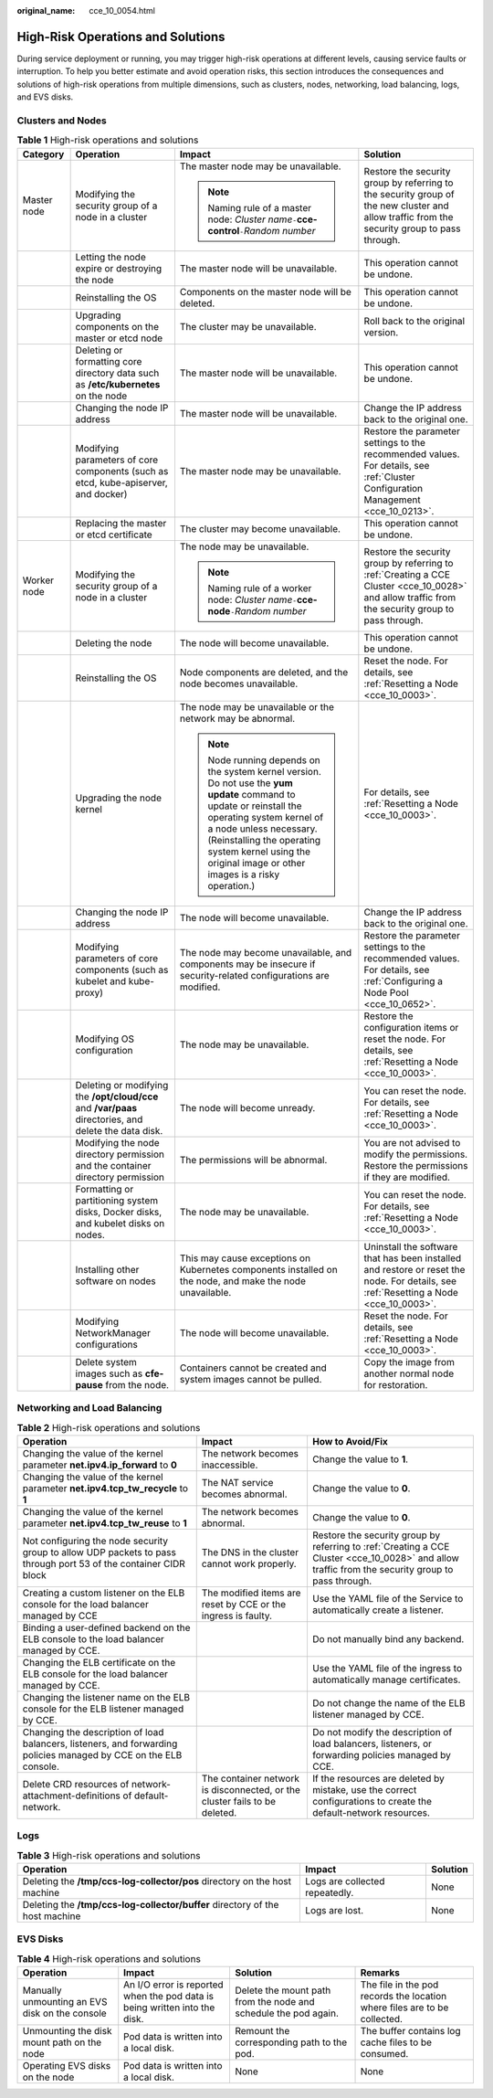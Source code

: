 :original_name: cce_10_0054.html

.. _cce_10_0054:

High-Risk Operations and Solutions
==================================

During service deployment or running, you may trigger high-risk operations at different levels, causing service faults or interruption. To help you better estimate and avoid operation risks, this section introduces the consequences and solutions of high-risk operations from multiple dimensions, such as clusters, nodes, networking, load balancing, logs, and EVS disks.

Clusters and Nodes
------------------

.. table:: **Table 1** High-risk operations and solutions

   +-----------------+-------------------------------------------------------------------------------------------------------+--------------------------------------------------------------------------------------------------------------------------------------------------------------------------------------------------------------------------------------------------------------------------------------+---------------------------------------------------------------------------------------------------------------------------------------------------+
   | Category        | Operation                                                                                             | Impact                                                                                                                                                                                                                                                                               | Solution                                                                                                                                          |
   +=================+=======================================================================================================+======================================================================================================================================================================================================================================================================================+===================================================================================================================================================+
   | Master node     | Modifying the security group of a node in a cluster                                                   | The master node may be unavailable.                                                                                                                                                                                                                                                  | Restore the security group by referring to the security group of the new cluster and allow traffic from the security group to pass through.       |
   |                 |                                                                                                       |                                                                                                                                                                                                                                                                                      |                                                                                                                                                   |
   |                 |                                                                                                       | .. note::                                                                                                                                                                                                                                                                            |                                                                                                                                                   |
   |                 |                                                                                                       |                                                                                                                                                                                                                                                                                      |                                                                                                                                                   |
   |                 |                                                                                                       |    Naming rule of a master node: *Cluster name*\ ``-``\ **cce-control**\ ``-``\ *Random number*                                                                                                                                                                                      |                                                                                                                                                   |
   +-----------------+-------------------------------------------------------------------------------------------------------+--------------------------------------------------------------------------------------------------------------------------------------------------------------------------------------------------------------------------------------------------------------------------------------+---------------------------------------------------------------------------------------------------------------------------------------------------+
   |                 | Letting the node expire or destroying the node                                                        | The master node will be unavailable.                                                                                                                                                                                                                                                 | This operation cannot be undone.                                                                                                                  |
   +-----------------+-------------------------------------------------------------------------------------------------------+--------------------------------------------------------------------------------------------------------------------------------------------------------------------------------------------------------------------------------------------------------------------------------------+---------------------------------------------------------------------------------------------------------------------------------------------------+
   |                 | Reinstalling the OS                                                                                   | Components on the master node will be deleted.                                                                                                                                                                                                                                       | This operation cannot be undone.                                                                                                                  |
   +-----------------+-------------------------------------------------------------------------------------------------------+--------------------------------------------------------------------------------------------------------------------------------------------------------------------------------------------------------------------------------------------------------------------------------------+---------------------------------------------------------------------------------------------------------------------------------------------------+
   |                 | Upgrading components on the master or etcd node                                                       | The cluster may be unavailable.                                                                                                                                                                                                                                                      | Roll back to the original version.                                                                                                                |
   +-----------------+-------------------------------------------------------------------------------------------------------+--------------------------------------------------------------------------------------------------------------------------------------------------------------------------------------------------------------------------------------------------------------------------------------+---------------------------------------------------------------------------------------------------------------------------------------------------+
   |                 | Deleting or formatting core directory data such as **/etc/kubernetes** on the node                    | The master node will be unavailable.                                                                                                                                                                                                                                                 | This operation cannot be undone.                                                                                                                  |
   +-----------------+-------------------------------------------------------------------------------------------------------+--------------------------------------------------------------------------------------------------------------------------------------------------------------------------------------------------------------------------------------------------------------------------------------+---------------------------------------------------------------------------------------------------------------------------------------------------+
   |                 | Changing the node IP address                                                                          | The master node will be unavailable.                                                                                                                                                                                                                                                 | Change the IP address back to the original one.                                                                                                   |
   +-----------------+-------------------------------------------------------------------------------------------------------+--------------------------------------------------------------------------------------------------------------------------------------------------------------------------------------------------------------------------------------------------------------------------------------+---------------------------------------------------------------------------------------------------------------------------------------------------+
   |                 | Modifying parameters of core components (such as etcd, kube-apiserver, and docker)                    | The master node may be unavailable.                                                                                                                                                                                                                                                  | Restore the parameter settings to the recommended values. For details, see :ref:`Cluster Configuration Management <cce_10_0213>`.                 |
   +-----------------+-------------------------------------------------------------------------------------------------------+--------------------------------------------------------------------------------------------------------------------------------------------------------------------------------------------------------------------------------------------------------------------------------------+---------------------------------------------------------------------------------------------------------------------------------------------------+
   |                 | Replacing the master or etcd certificate                                                              | The cluster may become unavailable.                                                                                                                                                                                                                                                  | This operation cannot be undone.                                                                                                                  |
   +-----------------+-------------------------------------------------------------------------------------------------------+--------------------------------------------------------------------------------------------------------------------------------------------------------------------------------------------------------------------------------------------------------------------------------------+---------------------------------------------------------------------------------------------------------------------------------------------------+
   | Worker node     | Modifying the security group of a node in a cluster                                                   | The node may be unavailable.                                                                                                                                                                                                                                                         | Restore the security group by referring to :ref:`Creating a CCE Cluster <cce_10_0028>` and allow traffic from the security group to pass through. |
   |                 |                                                                                                       |                                                                                                                                                                                                                                                                                      |                                                                                                                                                   |
   |                 |                                                                                                       | .. note::                                                                                                                                                                                                                                                                            |                                                                                                                                                   |
   |                 |                                                                                                       |                                                                                                                                                                                                                                                                                      |                                                                                                                                                   |
   |                 |                                                                                                       |    Naming rule of a worker node: *Cluster name*\ ``-``\ **cce-node**\ ``-``\ *Random number*                                                                                                                                                                                         |                                                                                                                                                   |
   +-----------------+-------------------------------------------------------------------------------------------------------+--------------------------------------------------------------------------------------------------------------------------------------------------------------------------------------------------------------------------------------------------------------------------------------+---------------------------------------------------------------------------------------------------------------------------------------------------+
   |                 | Deleting the node                                                                                     | The node will become unavailable.                                                                                                                                                                                                                                                    | This operation cannot be undone.                                                                                                                  |
   +-----------------+-------------------------------------------------------------------------------------------------------+--------------------------------------------------------------------------------------------------------------------------------------------------------------------------------------------------------------------------------------------------------------------------------------+---------------------------------------------------------------------------------------------------------------------------------------------------+
   |                 | Reinstalling the OS                                                                                   | Node components are deleted, and the node becomes unavailable.                                                                                                                                                                                                                       | Reset the node. For details, see :ref:`Resetting a Node <cce_10_0003>`.                                                                           |
   +-----------------+-------------------------------------------------------------------------------------------------------+--------------------------------------------------------------------------------------------------------------------------------------------------------------------------------------------------------------------------------------------------------------------------------------+---------------------------------------------------------------------------------------------------------------------------------------------------+
   |                 | Upgrading the node kernel                                                                             | The node may be unavailable or the network may be abnormal.                                                                                                                                                                                                                          | For details, see :ref:`Resetting a Node <cce_10_0003>`.                                                                                           |
   |                 |                                                                                                       |                                                                                                                                                                                                                                                                                      |                                                                                                                                                   |
   |                 |                                                                                                       | .. note::                                                                                                                                                                                                                                                                            |                                                                                                                                                   |
   |                 |                                                                                                       |                                                                                                                                                                                                                                                                                      |                                                                                                                                                   |
   |                 |                                                                                                       |    Node running depends on the system kernel version. Do not use the **yum update** command to update or reinstall the operating system kernel of a node unless necessary. (Reinstalling the operating system kernel using the original image or other images is a risky operation.) |                                                                                                                                                   |
   +-----------------+-------------------------------------------------------------------------------------------------------+--------------------------------------------------------------------------------------------------------------------------------------------------------------------------------------------------------------------------------------------------------------------------------------+---------------------------------------------------------------------------------------------------------------------------------------------------+
   |                 | Changing the node IP address                                                                          | The node will become unavailable.                                                                                                                                                                                                                                                    | Change the IP address back to the original one.                                                                                                   |
   +-----------------+-------------------------------------------------------------------------------------------------------+--------------------------------------------------------------------------------------------------------------------------------------------------------------------------------------------------------------------------------------------------------------------------------------+---------------------------------------------------------------------------------------------------------------------------------------------------+
   |                 | Modifying parameters of core components (such as kubelet and kube-proxy)                              | The node may become unavailable, and components may be insecure if security-related configurations are modified.                                                                                                                                                                     | Restore the parameter settings to the recommended values. For details, see :ref:`Configuring a Node Pool <cce_10_0652>`.                          |
   +-----------------+-------------------------------------------------------------------------------------------------------+--------------------------------------------------------------------------------------------------------------------------------------------------------------------------------------------------------------------------------------------------------------------------------------+---------------------------------------------------------------------------------------------------------------------------------------------------+
   |                 | Modifying OS configuration                                                                            | The node may be unavailable.                                                                                                                                                                                                                                                         | Restore the configuration items or reset the node. For details, see :ref:`Resetting a Node <cce_10_0003>`.                                        |
   +-----------------+-------------------------------------------------------------------------------------------------------+--------------------------------------------------------------------------------------------------------------------------------------------------------------------------------------------------------------------------------------------------------------------------------------+---------------------------------------------------------------------------------------------------------------------------------------------------+
   |                 | Deleting or modifying the **/opt/cloud/cce** and **/var/paas** directories, and delete the data disk. | The node will become unready.                                                                                                                                                                                                                                                        | You can reset the node. For details, see :ref:`Resetting a Node <cce_10_0003>`.                                                                   |
   +-----------------+-------------------------------------------------------------------------------------------------------+--------------------------------------------------------------------------------------------------------------------------------------------------------------------------------------------------------------------------------------------------------------------------------------+---------------------------------------------------------------------------------------------------------------------------------------------------+
   |                 | Modifying the node directory permission and the container directory permission                        | The permissions will be abnormal.                                                                                                                                                                                                                                                    | You are not advised to modify the permissions. Restore the permissions if they are modified.                                                      |
   +-----------------+-------------------------------------------------------------------------------------------------------+--------------------------------------------------------------------------------------------------------------------------------------------------------------------------------------------------------------------------------------------------------------------------------------+---------------------------------------------------------------------------------------------------------------------------------------------------+
   |                 | Formatting or partitioning system disks, Docker disks, and kubelet disks on nodes.                    | The node may be unavailable.                                                                                                                                                                                                                                                         | You can reset the node. For details, see :ref:`Resetting a Node <cce_10_0003>`.                                                                   |
   +-----------------+-------------------------------------------------------------------------------------------------------+--------------------------------------------------------------------------------------------------------------------------------------------------------------------------------------------------------------------------------------------------------------------------------------+---------------------------------------------------------------------------------------------------------------------------------------------------+
   |                 | Installing other software on nodes                                                                    | This may cause exceptions on Kubernetes components installed on the node, and make the node unavailable.                                                                                                                                                                             | Uninstall the software that has been installed and restore or reset the node. For details, see :ref:`Resetting a Node <cce_10_0003>`.             |
   +-----------------+-------------------------------------------------------------------------------------------------------+--------------------------------------------------------------------------------------------------------------------------------------------------------------------------------------------------------------------------------------------------------------------------------------+---------------------------------------------------------------------------------------------------------------------------------------------------+
   |                 | Modifying NetworkManager configurations                                                               | The node will become unavailable.                                                                                                                                                                                                                                                    | Reset the node. For details, see :ref:`Resetting a Node <cce_10_0003>`.                                                                           |
   +-----------------+-------------------------------------------------------------------------------------------------------+--------------------------------------------------------------------------------------------------------------------------------------------------------------------------------------------------------------------------------------------------------------------------------------+---------------------------------------------------------------------------------------------------------------------------------------------------+
   |                 | Delete system images such as **cfe-pause** from the node.                                             | Containers cannot be created and system images cannot be pulled.                                                                                                                                                                                                                     | Copy the image from another normal node for restoration.                                                                                          |
   +-----------------+-------------------------------------------------------------------------------------------------------+--------------------------------------------------------------------------------------------------------------------------------------------------------------------------------------------------------------------------------------------------------------------------------------+---------------------------------------------------------------------------------------------------------------------------------------------------+

Networking and Load Balancing
-----------------------------

.. table:: **Table 2** High-risk operations and solutions

   +-------------------------------------------------------------------------------------------------------------------+----------------------------------------------------------------------------+---------------------------------------------------------------------------------------------------------------------------------------------------+
   | Operation                                                                                                         | Impact                                                                     | How to Avoid/Fix                                                                                                                                  |
   +===================================================================================================================+============================================================================+===================================================================================================================================================+
   | Changing the value of the kernel parameter **net.ipv4.ip_forward** to **0**                                       | The network becomes inaccessible.                                          | Change the value to **1**.                                                                                                                        |
   +-------------------------------------------------------------------------------------------------------------------+----------------------------------------------------------------------------+---------------------------------------------------------------------------------------------------------------------------------------------------+
   | Changing the value of the kernel parameter **net.ipv4.tcp_tw_recycle** to **1**                                   | The NAT service becomes abnormal.                                          | Change the value to **0**.                                                                                                                        |
   +-------------------------------------------------------------------------------------------------------------------+----------------------------------------------------------------------------+---------------------------------------------------------------------------------------------------------------------------------------------------+
   | Changing the value of the kernel parameter **net.ipv4.tcp_tw_reuse** to **1**                                     | The network becomes abnormal.                                              | Change the value to **0**.                                                                                                                        |
   +-------------------------------------------------------------------------------------------------------------------+----------------------------------------------------------------------------+---------------------------------------------------------------------------------------------------------------------------------------------------+
   | Not configuring the node security group to allow UDP packets to pass through port 53 of the container CIDR block  | The DNS in the cluster cannot work properly.                               | Restore the security group by referring to :ref:`Creating a CCE Cluster <cce_10_0028>` and allow traffic from the security group to pass through. |
   +-------------------------------------------------------------------------------------------------------------------+----------------------------------------------------------------------------+---------------------------------------------------------------------------------------------------------------------------------------------------+
   | Creating a custom listener on the ELB console for the load balancer managed by CCE                                | The modified items are reset by CCE or the ingress is faulty.              | Use the YAML file of the Service to automatically create a listener.                                                                              |
   +-------------------------------------------------------------------------------------------------------------------+----------------------------------------------------------------------------+---------------------------------------------------------------------------------------------------------------------------------------------------+
   | Binding a user-defined backend on the ELB console to the load balancer managed by CCE.                            |                                                                            | Do not manually bind any backend.                                                                                                                 |
   +-------------------------------------------------------------------------------------------------------------------+----------------------------------------------------------------------------+---------------------------------------------------------------------------------------------------------------------------------------------------+
   | Changing the ELB certificate on the ELB console for the load balancer managed by CCE.                             |                                                                            | Use the YAML file of the ingress to automatically manage certificates.                                                                            |
   +-------------------------------------------------------------------------------------------------------------------+----------------------------------------------------------------------------+---------------------------------------------------------------------------------------------------------------------------------------------------+
   | Changing the listener name on the ELB console for the ELB listener managed by CCE.                                |                                                                            | Do not change the name of the ELB listener managed by CCE.                                                                                        |
   +-------------------------------------------------------------------------------------------------------------------+----------------------------------------------------------------------------+---------------------------------------------------------------------------------------------------------------------------------------------------+
   | Changing the description of load balancers, listeners, and forwarding policies managed by CCE on the ELB console. |                                                                            | Do not modify the description of load balancers, listeners, or forwarding policies managed by CCE.                                                |
   +-------------------------------------------------------------------------------------------------------------------+----------------------------------------------------------------------------+---------------------------------------------------------------------------------------------------------------------------------------------------+
   | Delete CRD resources of network-attachment-definitions of default-network.                                        | The container network is disconnected, or the cluster fails to be deleted. | If the resources are deleted by mistake, use the correct configurations to create the default-network resources.                                  |
   +-------------------------------------------------------------------------------------------------------------------+----------------------------------------------------------------------------+---------------------------------------------------------------------------------------------------------------------------------------------------+

Logs
----

.. table:: **Table 3** High-risk operations and solutions

   +------------------------------------------------------------------------------+--------------------------------+----------+
   | Operation                                                                    | Impact                         | Solution |
   +==============================================================================+================================+==========+
   | Deleting the **/tmp/ccs-log-collector/pos** directory on the host machine    | Logs are collected repeatedly. | None     |
   +------------------------------------------------------------------------------+--------------------------------+----------+
   | Deleting the **/tmp/ccs-log-collector/buffer** directory of the host machine | Logs are lost.                 | None     |
   +------------------------------------------------------------------------------+--------------------------------+----------+

EVS Disks
---------

.. table:: **Table 4** High-risk operations and solutions

   +------------------------------------------------+----------------------------------------------------------------------------+-----------------------------------------------------------------+---------------------------------------------------------------------------+
   | Operation                                      | Impact                                                                     | Solution                                                        | Remarks                                                                   |
   +================================================+============================================================================+=================================================================+===========================================================================+
   | Manually unmounting an EVS disk on the console | An I/O error is reported when the pod data is being written into the disk. | Delete the mount path from the node and schedule the pod again. | The file in the pod records the location where files are to be collected. |
   +------------------------------------------------+----------------------------------------------------------------------------+-----------------------------------------------------------------+---------------------------------------------------------------------------+
   | Unmounting the disk mount path on the node     | Pod data is written into a local disk.                                     | Remount the corresponding path to the pod.                      | The buffer contains log cache files to be consumed.                       |
   +------------------------------------------------+----------------------------------------------------------------------------+-----------------------------------------------------------------+---------------------------------------------------------------------------+
   | Operating EVS disks on the node                | Pod data is written into a local disk.                                     | None                                                            | None                                                                      |
   +------------------------------------------------+----------------------------------------------------------------------------+-----------------------------------------------------------------+---------------------------------------------------------------------------+

